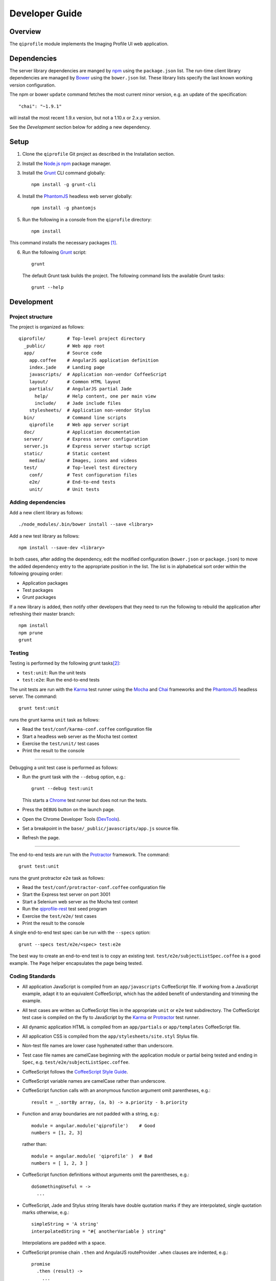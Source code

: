 ===============
Developer Guide
===============

********
Overview
********

The ``qiprofile`` module implements the Imaging Profile UI web application.


************
Dependencies
************
The server library dependencies are manged by npm_ using the
``package.json`` list. The run-time client library dependencies
are managed by Bower_ using the ``bower.json`` list. These
library lists specify the last known working version configuration.

The npm or bower ``update`` command fetches the most current
minor version, e.g. an update of the specification::

    "chai": "~1.9.1"

will install the most recent 1.9.x version, but not a 1.10.x or
2.x.y version.

See the *Development* section below for adding a new dependency.


*****
Setup
*****

1. Clone the ``qiprofile`` Git project as described in the Installation
   section.

2. Install the `Node.js`_ npm_ package manager.

3. Install the Grunt_ CLI command globally::

       npm install -g grunt-cli

4. Install the PhantomJS_ headless web server globally::

       npm install -g phantomjs

5. Run the following in a console from the ``qiprofile`` directory::

       npm install

This command installs the necessary packages [#xtk_fork]_.

6. Run the following Grunt_ script::

       grunt

  The default Grunt task builds the project. The following command
  lists the available Grunt tasks::
  
      grunt --help


***********
Development
***********

Project structure
-----------------
The project is organized as follows::

    qiprofile/        # Top-level project directory
      _public/        # Web app root
      app/            # Source code
        app.coffee    # AngularJS application definition
        index.jade    # Landing page
        javascripts/  # Application non-vendor CoffeeScript 
        layout/       # Common HTML layout
        partials/     # AngularJS partial Jade
          help/       # Help content, one per main view
          include/    # Jade include files
        stylesheets/  # Application non-vendor Stylus
      bin/            # Command line scripts
        qiprofile     # Web app server script
      doc/            # Application documentation
      server/         # Express server configuration
      server.js       # Express server startup script
      static/         # Static content
        media/        # Images, icons and videos
      test/           # Top-level test directory
        conf/         # Test configuration files
        e2e/          # End-to-end tests
        unit/         # Unit tests

Adding dependencies
-------------------
Add a new client library as follows::

    ./node_modules/.bin/bower install --save <library>

Add a new test library as follows::

    npm install --save-dev <library>

In both cases, after adding the dependency, edit the modified configuration
(``bower.json`` or ``package.json``) to move the added dependency entry to
the appropriate position in the list. The list is in alphabetical sort order
within the following grouping order:

* Application packages

* Test packages

* Grunt packages

If a new library is added, then notify other developers that they need to
run the following to rebuild the application after refreshing their master
branch::

    npm install
    npm prune
    grunt

Testing
-------
Testing is performed by the following grunt tasks\ [#midway]_:

* ``test:unit``: Run the unit tests

* ``test:e2e``: Run the end-to-end tests

The unit tests are run with the Karma_ test runner using the Mocha_ and
Chai_ frameworks and the PhantomJS_ headless server. The command::

    grunt test:unit

runs the grunt karma ``unit`` task as follows:

* Read the ``test/conf/karma-conf.coffee`` configuration file

* Start a headless web server as the Mocha test context

* Exercise the ``test/unit/`` test cases

* Print the result to the console

-----

Debugging a unit test case is performed as follows:

* Run the grunt task with the ``--debug`` option, e.g.::

      grunt --debug test:unit
  
  This starts a Chrome_ test runner but does not run the tests.

* Press the ``DEBUG`` button on the launch page.

* Open the Chrome Developer Tools (DevTools_).

* Set a breakpoint in the ``base/_public/javascripts/app.js`` source file.

* Refresh the page.

-----

The end-to-end tests are run with the Protractor_ framework. The command::

    grunt test:unit

runs the grunt protractor ``e2e`` task as follows:

* Read the ``test/conf/protractor-conf.coffee`` configuration file

* Start the Express test server on port 3001

* Start a Selenium web server as the Mocha test context

* Run the qiprofile-rest_ test seed program

* Exercise the ``test/e2e/`` test cases

* Print the result to the console

A single end-to-end test spec can be run with the ``--specs`` option::

      grunt --specs test/e2e/<spec> test:e2e

The best way to create an end-to-end test is to copy an existing test.
``test/e2e/subjectListSpec.coffee`` is a good example. The ``Page``
helper encapsulates the page being tested.


Coding Standards
----------------
* All application JavaScript is compiled from an ``app/javascripts``
  CoffeeScript file. If working from a JavaScript example, adapt it to an
  equivalent CoffeeScript, which has the added benefit of understanding
  and trimming the example.

* All test cases are written as CoffeeScript files in the appropriate
  ``unit`` or ``e2e`` test subdirectory. The CoffeeScript test case
  is compiled on the fly to JavaScript by the Karma_ or Protractor_ test
  runner.

* All dynamic application HTML is compiled from an ``app/partials`` or
  ``app/templates`` CoffeeScript file.

* All application CSS is compiled from the ``app/stylesheets/site.styl``
  Stylus file.

* Non-test file names are lower case hyphenated rather than underscore.

* Test case file names are camelCase beginning with the application
  module or partial being tested and ending in ``Spec``, e.g.
  ``test/e2e/subjectListSpec.coffee``.

* CoffeeScript follows the `CoffeeScript Style Guide`_.

* CoffeeScript variable names are camelCase rather than underscore.

* CoffeeScript function calls with an anonymous function argument
  omit parentheses, e.g.::

      result = _.sortBy array, (a, b) -> a.priority - b.priority
  
* Function and array boundaries are not padded with a string, e.g.::

      module = angular.module('qiprofile')    # Good
      numbers = [1, 2, 3]
  
  rather than::

      module = angular.module( 'qiprofile' )  # Bad
      numbers = [ 1, 2, 3 ]

* CoffeeScript function definitions without arguments omit the
  parentheses, e.g.::

      doSomethingUseful = ->
        ...

* CoffeeScript, Jade and Stylus string literals have double quotation
  marks if they are interpolated, single quotation marks otherwise,
  e.g.::
  
      simpleString = 'A string'
      interpolatedString = "#{ anotherVariable } string"
  
  Interpolations are padded with a space.

* CoffeeScript promise chain ``.then`` and AngularJS routeProvider
  ``.when`` clauses are indented, e.g.::
  
      promise
        .then (result) ->
          ...
        .then (more) ->
          ...
  
* Single unchanined promise ``.then`` calls are on the same line, e.g.::
  
      promise.then (result) ->
        ...

* Every application AngularJS directive is camelCase prefixed by ``qi``,
  e.g. ``qiSpin``.

* Every custom CSS style is dash-separated lower case preceded by ``qi``,
  e.g. ``qi-billboard``

* Comments are readable English, usually beginning with 'The' and ending
  in a period.

* Each function which is not nested within another function is documented
  using the jsdoc_ convention.

* Each application AngularJS module is documented using the ngdoc_
  convention.

* Pending code changes are described in a ``TODO`` comment.

* Known bugs are described in a ``FIXME`` comment. These items should be
  fixed and the comment deleted before a new version is tagged and
  released.

* Changes are made in a git branch. Make a local git branch by executing
  the following command::
  
      git checkout -b <branch>
  
  The branch name is lower case underscore, e.g. ``image_detail``. A
  long-lived or jointly developed branched is pushed to master, e.g.
  
      git push origin <branch>
  
  Rebase the branch from time to time as follows:
  
      git rebase master
  
  This integrates the branch with the master, detects conflicts and
  facilitates subsequent merge.
  
  Before merging the branch with the master, rebase and run all tests:
  
      grunt test
  
  The branch is merged into the master with the following commands:
  
      git checkout master
      git merge --no-ff <branch>
  
  Note the ``--no-ff`` option, which ensures that an audit trail of the
  merge is kept in a log commit, even if there are no merge conflicts.

* The first step in adding new functionality is to create a (failing)
  test case. Add new expectations to the test case as development
  progresses. A passing full-featured test case is necessary before
  integrating the branch into the master.

* Commit git changes early and often. The commit message is a concise,
  meaningful, readable change description. The message begins with a
  capital letter and ends with a period, e.g.::
  
      Add a bolus arrival bar to the intensity chart.
  
  rather than::
  
      change intensity chart

  If a git comment is longer than one sentence, then the commit probably
  should have been broken out into several commits.

* Version numbers follow a one-based *major*\ .\ *minor*\ .\ *patch* format.
  The version numbering scheme loosely follows the SemVer_ standard. The
  major version is incremented at the initiation of a substantial new
  public feature set. The minor version is incremented when there is a
  backward-compatible functionality change. The patch version is
  incremented when there is a backward-compatible refactoring or bug fix.
  The major version number is 0 for proof-of-concept releases, 1 for
  releases leading to initial public availability. Minor and patch
  version numbers begin at 1 rather than 0.

* Add a new version as follows:

  * Add a short version theme description to ``History.rst``.
  
  * Increment the ``package.json`` version attribute.
  
  * Check in all tested changes.

  * Rebase, test and merge the branch as described above.
    You should now be on the ``master`` branch.
  
  * Set a git tag with a ``v`` prefix, e.g.::
  
        git tag v2.1.2
  
  * Update the server::
  
        git push --tags

  * Periodically delete unused local and remote branches. Exercise care
    when deleting a stale remote branch. See the
    `Pro Git Book`_ `Deleting Remote Branches`_ section for details.

**********
Deployment
**********

The deployment targets are as follows:

* ``quip5`` - the XNAT server

* ``quip4`` - the Express_ and qiprofile-rest_ server

Both ``quip5`` and ``quip4`` share a Direct Attached Storage (DAS) mounted
at::

   /home/groups/quip/xnat

The quip5 XNAT server is configured to place the image files on this DAS
volume via a symbolic link::

    /var/local/xnat -> /home/groups/quip/xnat

Thus, when XNAT archives an image file it places it in the standard XNAT
location ``/var/local/xnat`` which in turn resolves the shared DAS volume
location.

XNAT places the image files according to its own fixed hierarchy. For
example, the sarcoma patient 1 visit 1 scan 50 file would be at::

    /home/groups/quip/xnat/
      QIN/arc001/Sarcoma001_Session01/SCANS/50/NIFTI/series050.nii.gz

The corresponding image file for the registration named ``reg_j3P9u``
would be::

    /home/groups/quip/xnat/
      QIN/arc001/Sarcoma001_Session01/RESOURCES/reg_j3P9u/series050.nii.gz

on the shared DAS volume of both quip4 and quip5.

The quip4 Express server hosts the qiprofile web app at root directory::

    /var/local/express/webapps/qiprofile

There is a ``data`` link in this root directory to the XNAT location::

    /var/local/express/webapps/qiprofile/
      data -> /home/groups/quip/xnat

The qiprofile-rest data model has classes::

    class SessionDetail(mongoengine.Document):
        """The MR session detailed content."""
        scan = fields.EmbeddedDocumentField('Scan')

        registrations = fields.ListField(
            field=fields.EmbeddedDocumentField('Registration')
        )
        ...

    class ImageContainer(mongoengine.EmbeddedDocument):
        """The patient scan or registration."""
        files = fields.ListField(field=fields.StringField())
        ...

    class Scan(ImageContainer):
        """The patient image scan."""
        ...

    class Registration(ImageContainer):
    """The patient image registration that results from processing
     the image scan."""
        ...

The session scan and registrations ``files`` consists of the XNAT series
image file path for each series in the MR session.

A qipipe_ pipeline task populates the MongoDB ``qiprofile`` database with
new MR session data, filling in the files list with the series file paths
relative to the parent location, e.g.::

    Sarcoma001_Session01/SCANS/50/NIFTI/series050.nii.gz

The qiprofile router reads this data into a Javascript Session object, e.g.::

    session = {
      scan: {
        files: […, 'Sarcoma001_Session01/SCANS/50/NIFTI/series050.nii.gz', ...]
      }
    }

When the QuIP Session Detail series scan or registration image download
button is clicked, then QuIP builds the file location relative to the web
app directory, e.g.::

    data/QIN/arc001/Sarcoma001_Session01/SCANS/50/NIFTI/series050.nii.gz

where ``QIN`` is the project name. QuIP then dispatches an HTTP XHR_ request
for the static file at that location::

     HTTP GET /static/data/QIN/arc001/Sarcoma001_Session01/SCANS/50/NIFTI/series050.nii.gz

The QuIP Express server recognizes the ``/static/`` prefix as a request for
a file relative to the web app root and returns the content of the server file,
in this case the file at::

      /var/local/express/webapps/qiprofile/
        data/QIN/arc001/Sarcoma001_Session01/SCANS/50/NIFTI/series050.nii.gz

When the file content is received by the QuIP client, the Session Detail image
download button is hidden and the open button is shown. When the open button is
clicked, then the Image Detail page is visited with the image file content.

The ``qiprofile-rest`` ``test/helpers/seed.py`` script populates the
``ImageContainer`` ``files`` field described above for the 24 Breast and
Sarcoma test MR sessions. The ``grunt test:e2e`` end-to-end testing task runs
the ``qiprofile-rest`` seed script and creates a link in the local ``_public``
web app build to the test image file fixtures location::

      _public/data -> ../test/fixtures/data

There is a single test image file fixture:

      test/fixtures/data/
        QIN_Test/arc001/Sarcoma001_Session01/SCANS/50/NIFTI/series050.nii.gz


***********
Antecedents
***********

The ``qiprofile`` application structure is freely adapted from the following
examples:

* frappe_

* angular-express-seed_

* angular-seed_

* angular-app_

* nodejs-polling-app_

* ng-boilerplate_

* Yeoman_

  
.. rubric:: Footnotes

.. [#xtk_fork]
  :Note: XTK_ is not packaged for Bower_ or npm_. The `XTK Bower Fork`_
    remedies this omission. The qiprofile ``bower.json`` definition file
    specifies this GitHub fork. The ``edge`` XTK version is used, following
    the recommendation on the XTK_ home page.

.. [#midway]
   The ngMidwayTester_ purports to offer a testing solution intermediate
   to unit and end-to-end testing. However, this package was evalutated
   and found to be faulty and poorly documented, supported and maintained. 

.. Targets:

.. _frappe: https://github.com/dweldon/frappe

.. _angular-express-seed: https://github.com/btford/angular-express-seed

.. _angular-seed: https://github.com/angular/angular-seed

.. _angular-app: https://github.com/angular-app/angular-app

.. _Bower: http://bower.io/

.. _Chai: http://chaijs.com/

.. _Chrome: https://www.google.com/intl/en_us/chrome/browser/

.. _CoffeeScript Style Guide : https://github.com/polarmobile/coffeescript-style-guide

.. _DevTools: https://developer.chrome.com/devtools/index

.. _Express: http://expressjs.com/

.. _Pro Git Book: http://git-scm.com/book/en/

.. _Deleting Remote Branches: http://git-scm.com/book/en/Git-Branching-Remote-Branches#Deleting-Remote-Branches

.. _Grunt: http://www.gruntjs.com/

.. _jsdoc: http://usejsdoc.org/

.. _ng-boilerplate: http://joshdmiller.github.io/ng-boilerplate/#/home

.. _Karma: http://karma-runner.github.io/0.10/index.html

.. _Mocha: http://visionmedia.github.io/mocha/

.. _ngMidwayTester: https://github.com/yearofmoo/ngMidwayTester

.. _Node.js: https://www.nodejs.org/

.. _nodejs-polling-app: http://www.ibm.com/developerworks/library/wa-nodejs-polling-app/

.. _npm: https://www.npmjs.org/

.. _ngdoc: https://github.com/angular/angular.js/wiki/Writing-AngularJS-Documentation

.. _PhantomJS: http://phantomjs.org/

.. _Protractor: https://github.com/angular/protractor

.. _qipipe: http://quip1.ohsu.edu/8080/qipipe

.. _qiprofile-rest: http://quip1.ohsu.edu/8080/qiprofile-rest

.. _SemVer: http://semver.org/

.. _XHR: https://developer.mozilla.org/en-US/docs/Web/API/XMLHttpRequest

.. _XTK: http://www.goXTK.com

.. _XTK Bower Fork: https://www.github.com/FredLoney/get

.. _Yeoman: http://www.yeoman.io/
